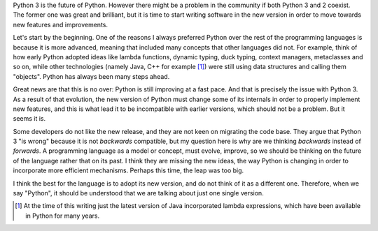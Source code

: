 .. title: Writing forward-compatible software in Python
.. slug: writing-forward-compatible-software-in-python
.. date: 2014-08-28 21:14:43 UTC-03:00
.. tags: python
.. link:
.. description:
.. type: text

Python 3 is the future of Python. However there might be a problem in the
community if both Python 3 and 2 coexist. The former one was great and
brilliant, but it is time to start writing software in the new version in order
to move towards new features and improvements.

Let's start by the beginning. One of the reasons I always preferred Python over
the rest of the programming languages is because it is more advanced, meaning
that included many concepts that other languages did not. For example, think of
how early Python adopted ideas like lambda functions, dynamic typing,
duck typing, context managers, metaclasses and so on, while other technologies
(namely Java, C++ for example [1]_) were still using data structures and calling
them "objects". Python has always been many steps ahead.

Great news are that this is no over: Python is still improving at a fast pace.
And that is precisely the issue with Python 3. As a result of that
evolution, the new version of Python must change some of its internals in order
to properly implement new features, and this is what lead it to be incompatible
with earlier versions, which should not be a problem. But it seems it is.

Some developers do not like the new release, and they are not keen on migrating
the code base. They argue that Python 3
"is wrong" because it is not *backwards* compatible, but my question here is
why are we thinking *backwards* instead of *forwards*.
A programming language as a model or concept, must evolve, improve, so we
should be thinking on the future of the language rather that on its
past. I think they are missing the new ideas, the way Python is changing in
order to incorporate more efficient mechanisms. Perhaps this time, the leap was
too big.

I think the best for the language is to adopt its new version, and do not think
of it as a different one. Therefore, when we say "Python", it should be
understood that we are talking about just one single version.


.. [1] At the time of this writing just the latest version of Java incorporated
   lambda expressions, which have been available in Python for many years.
